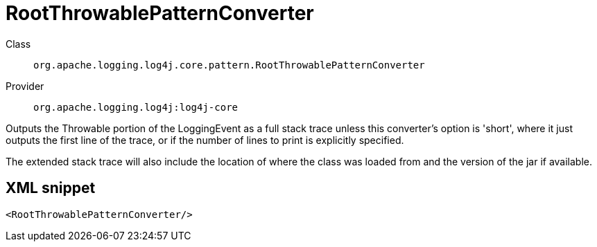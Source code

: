 ////
Licensed to the Apache Software Foundation (ASF) under one or more
contributor license agreements. See the NOTICE file distributed with
this work for additional information regarding copyright ownership.
The ASF licenses this file to You under the Apache License, Version 2.0
(the "License"); you may not use this file except in compliance with
the License. You may obtain a copy of the License at

    https://www.apache.org/licenses/LICENSE-2.0

Unless required by applicable law or agreed to in writing, software
distributed under the License is distributed on an "AS IS" BASIS,
WITHOUT WARRANTIES OR CONDITIONS OF ANY KIND, either express or implied.
See the License for the specific language governing permissions and
limitations under the License.
////

[#org_apache_logging_log4j_core_pattern_RootThrowablePatternConverter]
= RootThrowablePatternConverter

Class:: `org.apache.logging.log4j.core.pattern.RootThrowablePatternConverter`
Provider:: `org.apache.logging.log4j:log4j-core`


Outputs the Throwable portion of the LoggingEvent as a full stack trace unless this converter's option is 'short', where it just outputs the first line of the trace, or if the number of lines to print is explicitly specified.

The extended stack trace will also include the location of where the class was loaded from and the version of the jar if available.

[#org_apache_logging_log4j_core_pattern_RootThrowablePatternConverter-XML-snippet]
== XML snippet
[source, xml]
----
<RootThrowablePatternConverter/>
----
